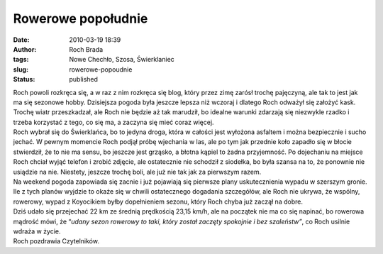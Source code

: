 Rowerowe popołudnie
###################
:date: 2010-03-19 18:39
:author: Roch Brada
:tags: Nowe Chechło, Szosa, Świerklaniec
:slug: rowerowe-popoudnie
:status: published

| Roch powoli rozkręca się, a w raz z nim rozkręca się blog, który przez zimę zarósł trochę pajęczyną, ale tak to jest jak ma się sezonowe hobby. Dzisiejsza pogoda była jeszcze lepsza niż wczoraj i dlatego Roch odważył się założyć kask. Trochę wiatr przeszkadzał, ale Roch nie będzie aż tak marudził, bo idealne warunki zdarzają się niezwykle rzadko i trzeba korzystać z tego, co się ma, a zaczyna się mieć coraz więcej.
| Roch wybrał się do Świerklańca, bo to jedyna droga, która w całości jest wyłożona asfaltem i można bezpiecznie i sucho jechać. W pewnym momencie Roch podjął próbę wjechania w las, ale po tym jak przednie koło zapadło się w błocie stwierdził, że to nie ma sensu, bo jeszcze jest grząsko, a błotna kąpiel to żadna przyjemność. Po dojechaniu na miejsce Roch chciał wyjąć telefon i zrobić zdjęcie, ale ostatecznie nie schodził z siodełka, bo była szansa na to, że ponownie nie usiądzie na nie. Niestety, jeszcze trochę boli, ale już nie tak jak za pierwszym razem.
| Na weekend pogoda zapowiada się zacnie i już pojawiają się pierwsze plany uskutecznienia wypadu w szerszym gronie. Ile z tych planów wyjdzie to okaże się w chwili ostatecznego dogadania szczegółów, ale Roch nie ukrywa, że wspólny, rowerowy, wypad z Koyocikiem byłby dopełnieniem sezonu, który Roch chyba już zaczął na dobre.
| Dziś udało się przejechać 22 km ze średnią prędkością 23,15 km/h, ale na początek nie ma co się napinać, bo rowerowa mądrość mówi, że “\ *udany sezon rowerowy to taki, który został zaczęty spokojnie i bez szaleństw”*, co Roch usilnie wdraża w życie.
| Roch pozdrawia Czytelników.
